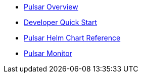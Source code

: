 * xref:overview.adoc[Pulsar Overview]
* xref:pulsar-distro-setup.adoc[Developer Quick Start]
* xref:helm-chart.adoc[Pulsar Helm Chart Reference]
* xref:pulsar-monitor.adoc[Pulsar Monitor]